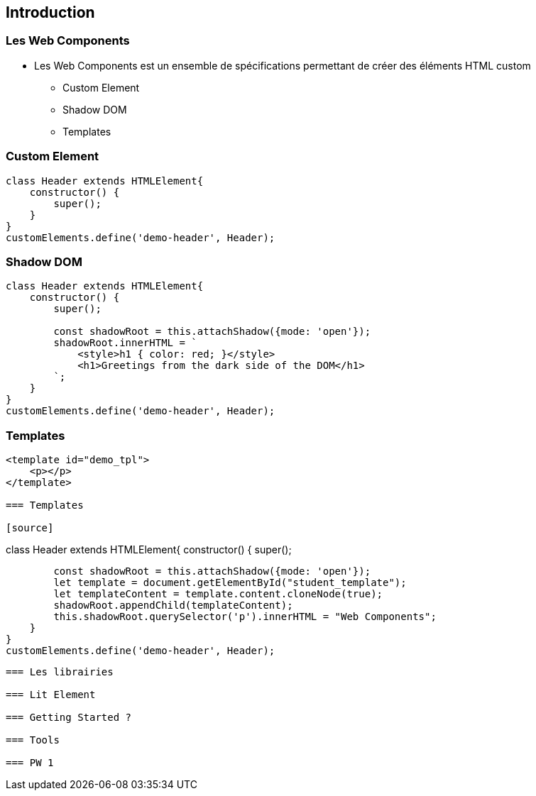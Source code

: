 == Introduction

=== Les Web Components

* Les Web Components est un ensemble de spécifications permettant
de créer des éléments HTML custom
** Custom Element
** Shadow DOM
** Templates

=== Custom Element

[source]
----
class Header extends HTMLElement{
    constructor() {
        super();
    }
}
customElements.define('demo-header', Header);
----

=== Shadow DOM

[source]
----
class Header extends HTMLElement{
    constructor() {
        super();

        const shadowRoot = this.attachShadow({mode: 'open'});
        shadowRoot.innerHTML = `
            <style>h1 { color: red; }</style>
            <h1>Greetings from the dark side of the DOM</h1>
        `;
    }
}
customElements.define('demo-header', Header);
----

=== Templates

[source]
----
<template id="demo_tpl">
    <p></p>
</template>

=== Templates

[source]
----
class Header extends HTMLElement{
    constructor() {
        super();

        const shadowRoot = this.attachShadow({mode: 'open'});
        let template = document.getElementById("student_template");
        let templateContent = template.content.cloneNode(true);
        shadowRoot.appendChild(templateContent);
        this.shadowRoot.querySelector('p').innerHTML = "Web Components";
    }
}
customElements.define('demo-header', Header);
----

=== Les librairies

=== Lit Element

=== Getting Started ?

=== Tools

=== PW 1

